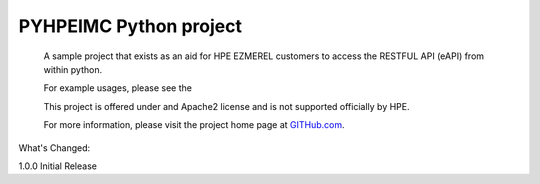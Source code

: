 PYHPEIMC Python project
=======================


        A sample project that exists as an aid for HPE EZMEREL customers to access the RESTFUL API (eAPI) from within python.

        For example usages, please see the

        This project is offered under and Apache2 license and is not supported officially by HPE.

        For more information, please visit the project home page at `GITHub.com <https://github.com/HewlettPackard/PYHPEezmerel>`_.

What's Changed:

1.0.0 Initial Release
